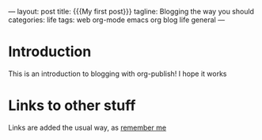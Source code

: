 #+BEGIN_EXPORT
---
layout: post
title: {{{My first post}}}
tagline: Blogging the way you should
categories: life
tags: web org-mode emacs org blog life general
---
#+END_EXPORT
* Introduction
This is an introduction to blogging with org-publish! I hope it works
* Links to other stuff
Links are added the usual way, as [[file:remember.org][remember me]]
